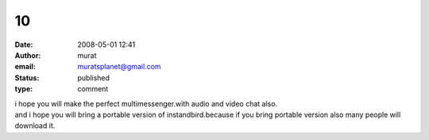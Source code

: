 10
##
:date: 2008-05-01 12:41
:author: murat
:email: muratsplanet@gmail.com
:status: published
:type: comment

| i hope you will make the perfect multimessenger.with audio and video chat also.
| and i hope you will bring a portable version of instandbird.because if you bring portable version also many people will download it.

